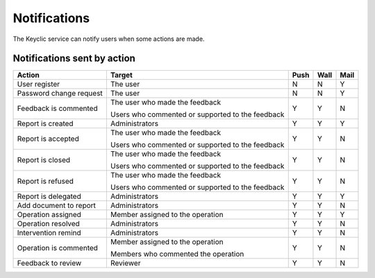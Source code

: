 .. _notifications:

Notifications
=============

The Keyclic service can notify users when some actions are made.

.. _notifications-table:

Notifications sent by action
----------------------------

+--------------------------------+---------------------------------------------------------+-------+-------+-------+
| Action                         | Target                                                  | Push  | Wall  | Mail  |
+================================+=========================================================+=======+=======+=======+
| User register                  | The user                                                |   N   |   N   |   Y   |
+--------------------------------+---------------------------------------------------------+-------+-------+-------+
| Password change request        | The user                                                |   N   |   N   |   Y   |
+--------------------------------+---------------------------------------------------------+-------+-------+-------+
| Feedback is commented          | The user who made the feedback                          |   Y   |   Y   |   N   |
|                                |                                                         |       |       |       |
|                                | Users who commented or supported to the feedback        |       |       |       |
+--------------------------------+---------------------------------------------------------+-------+-------+-------+
| Report is created              | Administrators                                          |   Y   |   Y   |   Y   |
+--------------------------------+---------------------------------------------------------+-------+-------+-------+
| Report is accepted             | The user who made the feedback                          |   Y   |   Y   |   N   |
|                                |                                                         |       |       |       |
|                                | Users who commented or supported to the feedback        |       |       |       |
+--------------------------------+---------------------------------------------------------+-------+-------+-------+
| Report is closed               | The user who made the feedback                          |   Y   |   Y   |   N   |
|                                |                                                         |       |       |       |
|                                | Users who commented or supported to the feedback        |       |       |       |
+--------------------------------+---------------------------------------------------------+-------+-------+-------+
| Report is refused              | The user who made the feedback                          |   Y   |   Y   |   N   |
|                                |                                                         |       |       |       |
|                                | Users who commented or supported to the feedback        |       |       |       |
+--------------------------------+---------------------------------------------------------+-------+-------+-------+
| Report is delegated            | Administrators                                          |   Y   |   Y   |   Y   |
+--------------------------------+---------------------------------------------------------+-------+-------+-------+
| Add document to report         | Administrators                                          |   Y   |   Y   |   N   |
+--------------------------------+---------------------------------------------------------+-------+-------+-------+
| Operation assigned             | Member assigned to the operation                        |   Y   |   Y   |   Y   |
+--------------------------------+---------------------------------------------------------+-------+-------+-------+
| Operation resolved             | Administrators                                          |   Y   |   Y   |   N   |
+--------------------------------+---------------------------------------------------------+-------+-------+-------+
| Intervention remind            | Administrators                                          |   Y   |   Y   |   N   |
+--------------------------------+---------------------------------------------------------+-------+-------+-------+
| Operation is commented         | Member assigned to the operation                        |   Y   |   Y   |   N   |
|                                |                                                         |       |       |       |
|                                | Members who commented the operation                     |       |       |       |
+--------------------------------+---------------------------------------------------------+-------+-------+-------+
| Feedback to review             | Reviewer                                                |   Y   |   Y   |   N   |
+--------------------------------+---------------------------------------------------------+-------+-------+-------+
